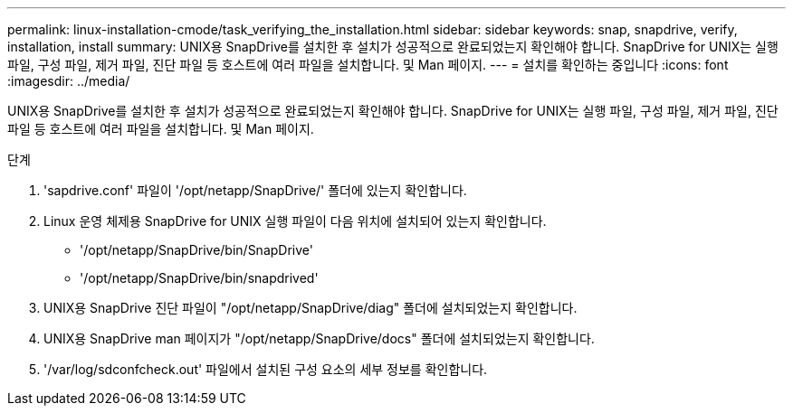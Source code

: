 ---
permalink: linux-installation-cmode/task_verifying_the_installation.html 
sidebar: sidebar 
keywords: snap, snapdrive, verify, installation, install 
summary: UNIX용 SnapDrive를 설치한 후 설치가 성공적으로 완료되었는지 확인해야 합니다. SnapDrive for UNIX는 실행 파일, 구성 파일, 제거 파일, 진단 파일 등 호스트에 여러 파일을 설치합니다. 및 Man 페이지. 
---
= 설치를 확인하는 중입니다
:icons: font
:imagesdir: ../media/


[role="lead"]
UNIX용 SnapDrive를 설치한 후 설치가 성공적으로 완료되었는지 확인해야 합니다. SnapDrive for UNIX는 실행 파일, 구성 파일, 제거 파일, 진단 파일 등 호스트에 여러 파일을 설치합니다. 및 Man 페이지.

.단계
. 'sapdrive.conf' 파일이 '/opt/netapp/SnapDrive/' 폴더에 있는지 확인합니다.
. Linux 운영 체제용 SnapDrive for UNIX 실행 파일이 다음 위치에 설치되어 있는지 확인합니다.
+
** '/opt/netapp/SnapDrive/bin/SnapDrive'
** '/opt/netapp/SnapDrive/bin/snapdrived'


. UNIX용 SnapDrive 진단 파일이 "/opt/netapp/SnapDrive/diag" 폴더에 설치되었는지 확인합니다.
. UNIX용 SnapDrive man 페이지가 "/opt/netapp/SnapDrive/docs" 폴더에 설치되었는지 확인합니다.
. '/var/log/sdconfcheck.out' 파일에서 설치된 구성 요소의 세부 정보를 확인합니다.

